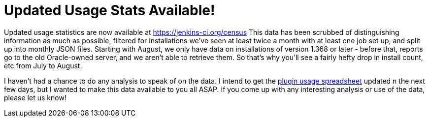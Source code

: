 = Updated Usage Stats Available!
:page-tags: general , core ,meta ,news ,plugins , jenkinsci
:page-author: abayer

Updated usage statistics are now available at https://jenkins-ci.org/census This data has been scrubbed of distinguishing information as much as possible, filtered for installations we've seen at least twice a month with at least one job set up, and split up into monthly JSON files. Starting with August, we only have data on installations of version 1.368 or later - before that, reports go to the old Oracle-owned server, and we aren't able to retrieve them. So that's why you'll see a fairly hefty drop in install count, etc from July to August.

I haven't had a chance to do any analysis to speak of on the data. I intend to get the https://bit.ly/aC6wIo[plugin usage spreadsheet] updated n the next few days, but I wanted to make this data available to you all ASAP. If you come up with any interesting analysis or use of the data, please let us know!
